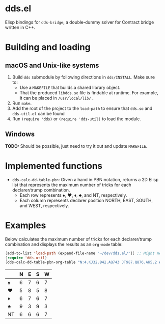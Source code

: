 * dds.el

Elisp bindings for =dds-bridge=, a double-dummy solver for Contract bridge written in C++.

* Building and loading

** macOS and Unix-like systems

   1. Build =dds= submodule by following directions in =dds/INSTALL=. Make sure to:
      + Use a =MAKEFILE= that builds a shared library object.
      + That the produced =libdds.so= file is findable at runtime. For example, it can be placed in =/usr/local/lib/= .
   2. Run =make=.
   3. Add the root of the project to the =load-path= to ensure that =dds.so= and =dds-util.el= can be found
   4. Run =(require 'dds)= or =(require 'dds-util)= to load the module.

** Windows

*TODO:* Should be possible, just need to try it out and update =MAKEFILE=.

* Implemented functions

  - =dds-calc-dd-table-pbn=: Given a hand in PBN notation, returns a 2D Elisp list that represents the maximum number of tricks for each declarer/trump combination.
    - Each row represents ♠, ♥, ♦, ♣, and NT, respectively.
    - Each column represents declarer position NORTH, EAST, SOUTH, and WEST, respectively.

* Examples

  Below calculates the maximum number of tricks for each declarer/trump combination and displays the results as an =org-mode= table:

  #+BEGIN_SRC emacs-lisp
    (add-to-list 'load-path (expand-file-name "~/dev/dds.el/")) ;; Might need to change on your machine.
    (require 'dds-util)
    (dds-calc-dd-table-pbn-org-table "N:4.KJ32.842.AQ743 JT987.Q876.AK5.2 AK532.T.JT6.T985 Q6.A954.Q973.KJ6")
  #+END_SRC

  #+RESULTS:
  |    | N | E | S | W |
  |----+---+---+---+---|
  | ♠  | 6 | 7 | 6 | 7 |
  | ♥  | 5 | 8 | 5 | 8 |
  | ♦  | 6 | 7 | 6 | 7 |
  | ♣  | 9 | 3 | 9 | 3 |
  | NT | 6 | 6 | 6 | 7 |
